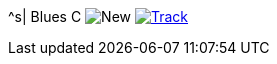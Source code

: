^s| [big]#Blues C#
image:button-new.png[New]
image:button-track.png[Track, window=_blank, link=https://soundcloud.com/tomswan/blues-c-track-20200912] 
